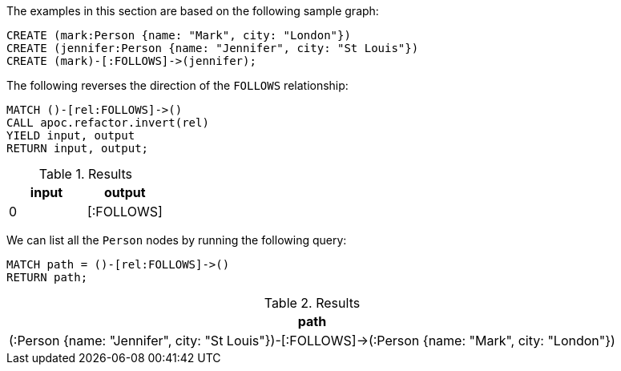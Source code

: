 The examples in this section are based on the following sample graph:

[source,cypher]
----
CREATE (mark:Person {name: "Mark", city: "London"})
CREATE (jennifer:Person {name: "Jennifer", city: "St Louis"})
CREATE (mark)-[:FOLLOWS]->(jennifer);
----

The following reverses the direction of the `FOLLOWS` relationship:

[source,cypher]
----
MATCH ()-[rel:FOLLOWS]->()
CALL apoc.refactor.invert(rel)
YIELD input, output
RETURN input, output;
----

.Results
[opts="header"]
|===
| input | output
| 0     | [:FOLLOWS]
|===

We can list all the `Person` nodes by running the following query:

[source,cypher]
----
MATCH path = ()-[rel:FOLLOWS]->()
RETURN path;
----

.Results
[opts="header"]
|===
| path
|  (:Person {name: "Jennifer", city: "St Louis"})-[:FOLLOWS]->(:Person {name: "Mark", city: "London"})
|===

